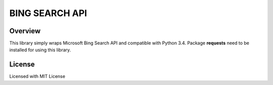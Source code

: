 ****
BING SEARCH API
****

Overview
########
This library simply wraps Microsoft Bing Search API and compatible with Python 3.4.
Package **requests** need to be installed for using this library.

License
########
Licensed with MIT License

